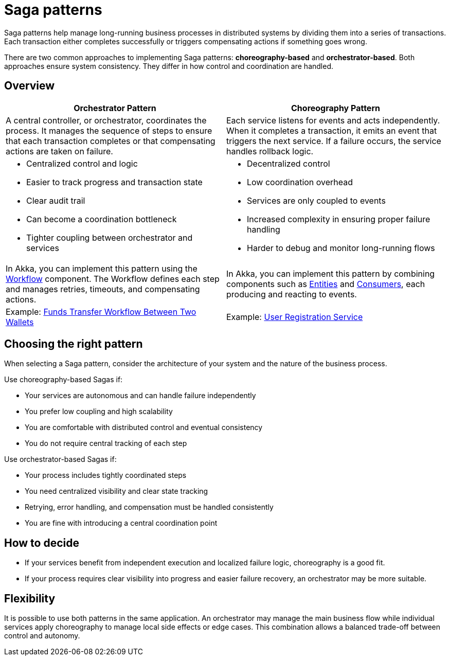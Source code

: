 = Saga patterns

Saga patterns help manage long-running business processes in distributed systems by dividing them into a series of transactions. Each transaction either completes successfully or triggers compensating actions if something goes wrong.

There are two common approaches to implementing Saga patterns: *choreography-based* and *orchestrator-based*. Both approaches ensure system consistency. They differ in how control and coordination are handled.

== Overview

[cols="1,1", options="header"]
|===
| Orchestrator Pattern
| Choreography Pattern

| A central controller, or orchestrator, coordinates the process. It manages the sequence of steps to ensure that each transaction completes or that compensating actions are taken on failure.
| Each service listens for events and acts independently. When it completes a transaction, it emits an event that triggers the next service. If a failure occurs, the service handles rollback logic.

a| * Centralized control and logic
* Easier to track progress and transaction state
* Clear audit trail
* Can become a coordination bottleneck
* Tighter coupling between orchestrator and services
a| * Decentralized control
* Low coordination overhead
* Services are only coupled to events
* Increased complexity in ensuring proper failure handling
* Harder to debug and monitor long-running flows

| In Akka, you can implement this pattern using the xref:java:workflows.adoc[Workflow] component. The Workflow defines each step and manages retries, timeouts, and compensating actions.
| In Akka, you can implement this pattern by combining components such as xref:java:event-sourced-entities.adoc[Entities] and xref:java:consuming-producing.adoc[Consumers], each producing and reacting to events.
| Example: https://github.com/akka-samples/transfer-workflow-orchestration[Funds Transfer Workflow Between Two Wallets, window="new"] 
| Example: https://github.com/akka-samples/choreography-saga-quickstart[User Registration Service, window="new"]

|===

== Choosing the right pattern

When selecting a Saga pattern, consider the architecture of your system and the nature of the business process.

Use choreography-based Sagas if:

* Your services are autonomous and can handle failure independently
* You prefer low coupling and high scalability
* You are comfortable with distributed control and eventual consistency
* You do not require central tracking of each step

Use orchestrator-based Sagas if:

* Your process includes tightly coordinated steps
* You need centralized visibility and clear state tracking
* Retrying, error handling, and compensation must be handled consistently
* You are fine with introducing a central coordination point

== How to decide

* If your services benefit from independent execution and localized failure logic, choreography is a good fit.
* If your process requires clear visibility into progress and easier failure recovery, an orchestrator may be more suitable.

== Flexibility

It is possible to use both patterns in the same application. An orchestrator may manage the main business flow while individual services apply choreography to manage local side effects or edge cases. This combination allows a balanced trade-off between control and autonomy.
